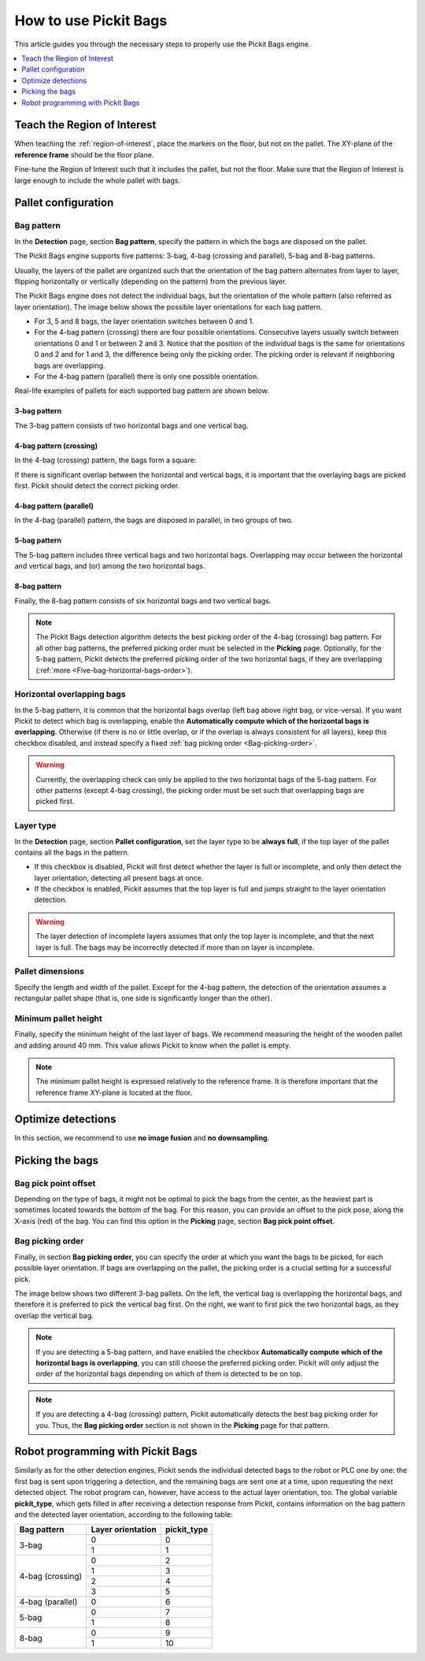 How to use Pickit Bags
======================

This article guides you through the necessary steps to properly use the
Pickit Bags engine.

.. contents::
    :backlinks: top
    :local:
    :depth: 1

Teach the Region of Interest
----------------------------

When teaching the :ref:`region-of-interest`, place the markers on the floor, but not on the pallet.
The XY-plane of the **reference frame** should be the floor plane.

.. image:: /assets/images/Documentation/bags_roi_markers.png

Fine-tune the Region of Interest such that it includes the pallet, but not the floor. Make
sure that the Region of Interest is large enough to include the whole pallet with bags.

Pallet configuration
--------------------

Bag pattern
~~~~~~~~~~~

In the **Detection** page, section **Bag pattern**, specify the pattern in which the bags are
disposed on the pallet.

The Pickit Bags engine supports five patterns: 3-bag, 4-bag (crossing and parallel),
5-bag and 8-bag patterns.

.. image:: /assets/images/Documentation/bags_supported_patterns.png

Usually, the layers of the pallet are organized such that the orientation of the bag pattern
alternates from layer to layer, flipping horizontally or vertically (depending on the pattern)
from the previous layer.

The Pickit Bags engine does not detect the individual bags, but the orientation of the whole pattern
(also referred as layer orientation). The image below shows the possible layer orientations for each
bag pattern.

.. image:: /assets/images/Documentation/bags_layer_orientations.png

- For 3, 5 and 8 bags, the layer orientation switches between 0 and 1.
- For the 4-bag pattern (crossing) there are four possible orientations. Consecutive layers usually
  switch between orientations 0 and 1 or between 2 and 3. Notice that the position of the individual
  bags is the same for orientations 0 and 2 and for 1 and 3, the difference being only the picking
  order. The picking order is relevant if neighboring bags are overlapping.
- For the 4-bag pattern (parallel) there is only one possible orientation.

Real-life examples of pallets for each supported bag pattern are shown below.

3-bag pattern
^^^^^^^^^^^^^

The 3-bag pattern consists of two horizontal bags and one vertical bag.

.. image:: /assets/images/Documentation/bags_3-bag.png

4-bag pattern (crossing)
^^^^^^^^^^^^^^^^^^^^^^^^

In the 4-bag (crossing) pattern, the bags form a square:

.. image:: /assets/images/Documentation/bags_4-bag_crossing_nonoverl.png

If there is significant overlap between the horizontal
and vertical bags, it is important that the overlaying bags are picked
first. Pickit should detect the correct picking order.

.. image:: /assets/images/Documentation/bags_4-bag_crossing_overl.png

4-bag pattern (parallel)
^^^^^^^^^^^^^^^^^^^^^^^^

In the 4-bag (parallel) pattern, the bags are disposed in parallel, in two groups of two.

.. image:: /assets/images/Documentation/bags_4-bag_parallel.png

5-bag pattern
^^^^^^^^^^^^^

The 5-bag pattern includes three vertical bags and two horizontal bags. Overlapping may occur
between the horizontal and vertical bags, and (or) among the two horizontal bags.

.. image:: /assets/images/Documentation/bags_5-bag.png

8-bag pattern
^^^^^^^^^^^^^

Finally, the 8-bag pattern consists of six horizontal bags and two vertical bags.

.. image:: /assets/images/Documentation/bags_8-bag.png

.. note:: The Pickit Bags detection algorithm detects the best picking order of the 4-bag
          (crossing) bag pattern. For all other bag patterns, the preferred picking order
          must be selected in the **Picking** page. Optionally, for the 5-bag pattern,
          Pickit detects the preferred picking order of the two horizontal bags, if they
          are overlapping (:ref:`more <Five-bag-horizontal-bags-order>`).

.. _Five-bag-horizontal-bags-order:

Horizontal overlapping bags
~~~~~~~~~~~~~~~~~~~~~~~~~~~

In the 5-bag pattern, it is common that the horizontal bags overlap (left bag above right
bag, or vice-versa). If you want Pickit to detect which bag is overlapping, enable the
**Automatically compute which of the horizontal bags is overlapping**. Otherwise (if there
is no or little overlap, or if the overlap is always consistent for all layers), keep this
checkbox disabled, and instead specify a fixed :ref:`bag picking order <Bag-picking-order>`.

.. image:: /assets/images/Documentation/bags_5-bag_2overlapping.png

.. warning::
  Currently, the overlapping check can only be applied to the two horizontal bags of the 5-bag
  pattern. For other patterns (except 4-bag crossing), the picking order must be set such that
  overlapping bags are picked first.

Layer type
~~~~~~~~~~

In the **Detection** page, section **Pallet configuration**, set the layer type to be **always
full**, if the top layer of the pallet contains all the bags in the pattern.

- If this checkbox is disabled, Pickit will first detect whether the layer is
  full or incomplete, and only then detect the layer orientation, detecting all
  present bags at once.
- If the checkbox is enabled, Pickit assumes that the top layer is full and
  jumps straight to the layer orientation detection.

.. image:: /assets/images/Documentation/bags_4-bag_full_incomplete.png

.. warning:: The layer detection of incomplete layers assumes that only the top layer is
             incomplete, and that the next layer is full. The bags may be incorrectly detected
             if more than on layer is incomplete.


Pallet dimensions
~~~~~~~~~~~~~~~~~

Specify the length and width of the pallet.
Except for the 4-bag pattern, the detection of the orientation assumes a rectangular
pallet shape (that is, one side is significantly longer than the other).

.. image:: /assets/images/Documentation/bags_pallet_dimensions.png

Minimum pallet height
~~~~~~~~~~~~~~~~~~~~~

Finally, specify the minimum height of the last layer of bags. We recommend
measuring the height of the wooden pallet and adding around 40 mm. This value allows Pickit
to know when the pallet is empty.

.. note::
  The minimum pallet height is expressed relatively to the reference frame. It is therefore
  important that the reference frame XY-plane is located at the floor.

.. image:: /assets/images/Documentation/bags_min_pallet_height.png

Optimize detections
-------------------

In this section, we recommend to use **no image fusion** and **no downsampling**.

Picking the bags
----------------

Bag pick point offset
~~~~~~~~~~~~~~~~~~~~~

Depending on the type of bags, it might not be optimal to pick the bags from the center, as
the heaviest part is sometimes located towards the bottom of the bag. For this reason, you
can provide an offset to the pick pose, along the X-axis (red) of the bag. You can find this
option in the **Picking** page, section **Bag pick point offset**.

.. image:: /assets/images/Documentation/bags_pick_frame_offset.png

.. _Bag-picking-order:

Bag picking order
~~~~~~~~~~~~~~~~~

Finally, in section **Bag picking order**, you can specify the order at which you want the
bags to be picked, for each possible layer orientation. If bags are overlapping on the pallet,
the picking order is a crucial setting for a successful pick.

The image below shows two different 3-bag pallets. On the left, the vertical bag is overlapping
the horizontal bags, and therefore it is preferred to pick the vertical bag first. On the right,
we want to first pick the two horizontal bags, as they overlap the vertical bag.

.. image:: /assets/images/Documentation/bags_picking_order.png

.. note::
  If you are detecting a 5-bag pattern, and have enabled the checkbox **Automatically compute
  which of the horizontal bags is overlapping**, you can still choose the preferred picking order.
  Pickit will only adjust the order of the horizontal bags depending on which of them is detected
  to be on top.

.. note::
  If you are detecting a 4-bag (crossing) pattern, Pickit automatically detects the best bag
  picking order for you. Thus, the **Bag picking order** section is not shown in the **Picking**
  page for that pattern.

Robot programming with Pickit Bags
----------------------------------

Similarly as for the other detection engines, Pickit sends the individual detected bags to the 
robot or PLC one by one: the first bag is sent upon triggering a detection, and the remaining
bags are sent one at a time, upon requesting the next detected object. The robot program can, 
however, have access to the actual layer orientation, too. The global variable **pickit_type**, 
which gets filled in after receiving a detection response from Pickit, contains information on 
the bag pattern and the detected layer orientation, according to the following table:

+------------------+-------------------+-----------------+
| Bag pattern      | Layer orientation | **pickit_type** |
+==================+===================+=================+
| 3-bag            | 0                 | 0               |
|                  +-------------------+-----------------+
|                  | 1                 | 1               |
+------------------+-------------------+-----------------+
| 4-bag (crossing) | 0                 | 2               |
|                  +-------------------+-----------------+
|                  | 1                 | 3               |
|                  +-------------------+-----------------+
|                  | 2                 | 4               |
|                  +-------------------+-----------------+
|                  | 3                 | 5               |
+------------------+-------------------+-----------------+
| 4-bag (parallel) | 0                 | 6               |
+------------------+-------------------+-----------------+
| 5-bag            | 0                 | 7               |
|                  +-------------------+-----------------+
|                  | 1                 | 8               |
+------------------+-------------------+-----------------+
| 8-bag            | 0                 | 9               |
|                  +-------------------+-----------------+
|                  | 1                 | 10              |
+------------------+-------------------+-----------------+